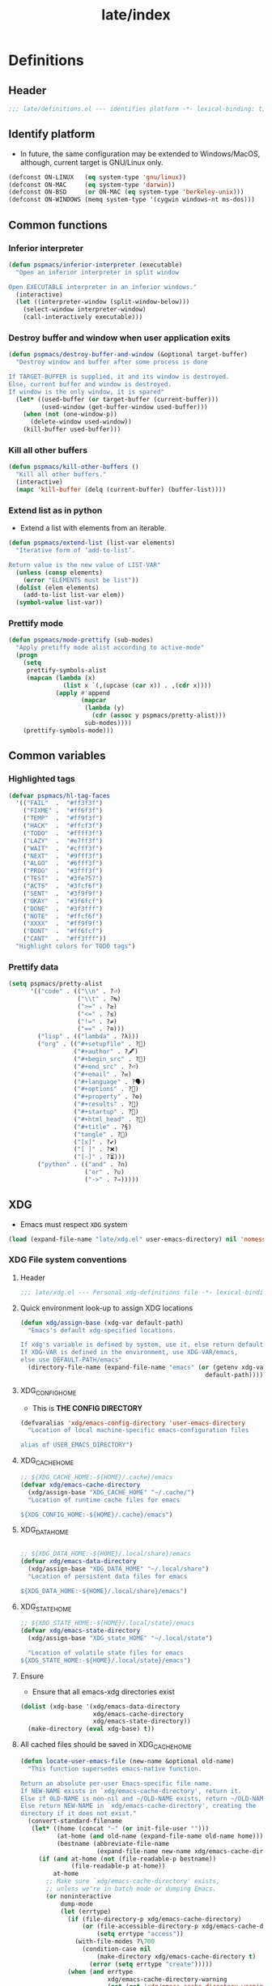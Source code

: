 #+title: late/index
#+property: header-args :tangle t :mkdirp t :results no :eval never
#+OPTIONS: _:nil
#+auto_tangle: t

* Definitions
** Header
#+begin_src emacs-lisp :tangle definitions.el
  ;;; late/definitions.el --- identifies platform -*- lexical-binding: t; -*-
#+end_src

** Identify platform
- In future, the same configuration may be extended to Windows/MacOS, although, current target is GNU/Linux only.
#+begin_src emacs-lisp :tangle definitions.el
  (defconst ON-LINUX   (eq system-type 'gnu/linux))
  (defconst ON-MAC     (eq system-type 'darwin))
  (defconst ON-BSD     (or ON-MAC (eq system-type 'berkeley-unix)))
  (defconst ON-WINDOWS (memq system-type '(cygwin windows-nt ms-dos)))
#+end_src

** Common functions
*** Inferior interpreter
#+begin_src emacs-lisp :tangle definitions.el
  (defun pspmacs/inferior-interpreter (executable)
    "Open an inferior interpreter in split window

  Open EXECUTABLE interpreter in an inferior windows."
    (interactive)
    (let ((interpreter-window (split-window-below)))
      (select-window interpreter-window)
      (call-interactively executable)))
#+end_src

*** Destroy buffer and window when user application exits
#+begin_src emacs-lisp :tangle definitions.el
  (defun pspmacs/destroy-buffer-and-window (&optional target-buffer)
    "Destroy window and buffer after some process is done

  If TARGET-BUFFER is supplied, it and its window is destroyed.
  Else, current buffer and window is destroyed.
  If window is the only window, it is spared"
    (let* ((used-buffer (or target-buffer (current-buffer)))
           (used-window (get-buffer-window used-buffer)))
      (when (not (one-window-p))
        (delete-window used-window))
      (kill-buffer used-buffer)))
#+end_src

*** Kill all other buffers
#+begin_src emacs-lisp :tangle definitions.el
(defun pspmacs/kill-other-buffers ()
  "Kill all other buffers."
  (interactive)
  (mapc 'kill-buffer (delq (current-buffer) (buffer-list))))
#+end_src

*** Extend list as in python
- Extend a list with elements from an iterable.
#+begin_src emacs-lisp :tangle definitions.el
  (defun pspmacs/extend-list (list-var elements)
    "Iterative form of ‘add-to-list’.

  Return value is the new value of LIST-VAR"
    (unless (consp elements)
      (error "ELEMENTS must be list"))
    (dolist (elem elements)
      (add-to-list list-var elem))
    (symbol-value list-var))
#+end_src

*** Prettify mode
#+begin_src emacs-lisp :tangle definitions.el
  (defun pspmacs/mode-prettify (sub-modes)
    "Apply pretiffy mode alist according to active-mode"
    (progn
      (setq
       prettify-symbols-alist
       (mapcan (lambda (x)
                 (list x `(,(upcase (car x)) . ,(cdr x))))
               (apply #'append
                      (mapcar
                       (lambda (y)
                         (cdr (assoc y pspmacs/pretty-alist)))
                       sub-modes))))
      (prettify-symbols-mode)))
#+end_src
** Common variables
*** Highlighted tags
#+begin_src emacs-lisp :tangle definitions.el
  (defvar pspmacs/hl-tag-faces
    '(("FAIL"  .  "#ff3f3f")
      ("FIXME" .  "#ff6f3f")
      ("TEMP"  .  "#ff9f3f")
      ("HACK"  .  "#ffcf3f")
      ("TODO"  .  "#ffff3f")
      ("LAZY"  .  "#e7ff3f")
      ("WAIT"  .  "#cfff3f")
      ("NEXT"  .  "#9fff3f")
      ("ALGO"  .  "#6fff3f")
      ("PROG"  .  "#3fff3f")
      ("TEST"  .  "#3fe757")
      ("ACTS"  .  "#3fcf6f")
      ("SENT"  .  "#3f9f9f")
      ("OKAY"  .  "#3f6fcf")
      ("DONE"  .  "#3f3fff")
      ("NOTE"  .  "#ffcf6f")
      ("XXXX"  .  "#ff9f9f")
      ("DONT"  .  "#ff6fcf")
      ("CANT"  .  "#ff3fff"))
    "Highlight colors for TODO tags")

#+end_src

*** Prettify data
#+begin_src emacs-lisp :tangle definitions.el
  (setq pspmacs/pretty-alist
        '(("code" . (("\\n" . ?⏎)
                     ("\\t" . ?↹)
                     (">=" . ?≥)
                     ("<=" . ?≤)
                     ("!=" . ?≠)
                     ("==" . ?≅)))
          ("lisp" . (("lambda" . ?λ)))
          ("org" . (("#+setupfile" . ?🛒)
                    ("#+author" . ?🖋)
                    ("#+begin_src" . ?)
                    ("#+end_src" . ?⏎)
                    ("#+email" . ?✉)
                    ("#+language" . ?🗣)
                    ("#+options" . ?🔘)
                    ("#+property" . ?⚙)
                    ("#+results" . ?📜)
                    ("#+startup" . ?)
                    ("#+html_head" . ?)
                    ("#+title" . ?§)
                    ("tangle" . ?🔗)
                    ("[x]" . ?✔)
                    ("[ ]" . ?❌)
                    ("[-]" . ?⏳)))
          ("python" . (("and" . ?∩)
                       ("or" . ?∪)
                       ("->" . ?⇒)))))
#+end_src

** XDG
- Emacs must respect =XDG= system
#+begin_src emacs-lisp :tangle definitions.el
  (load (expand-file-name "late/xdg.el" user-emacs-directory) nil 'nomessage)
#+end_src

*** XDG File system conventions
**** Header
#+begin_src emacs-lisp :tangle xdg.el
  ;;; late/xdg.el --- Personal xdg-definitions file -*- lexical-binding: t; -*-
#+end_src
**** Quick environment look-up to assign XDG locations
#+begin_src emacs-lisp :tangle xdg.el
  (defun xdg/assign-base (xdg-var default-path)
    "Emacs's default xdg-specified locations.

  If xdg's variable is defined by system, use it, else return default
  If XDG-VAR is defined in the environment, use XDG-VAR/emacs,
  else use DEFAULT-PATH/emacs"
    (directory-file-name (expand-file-name "emacs" (or (getenv xdg-var)
                                                     default-path))))
#+end_src

**** XDG_CONFIG_HOME
- This is *THE CONFIG DIRECTORY*
#+begin_src emacs-lisp :tangle xdg.el
  (defvaralias 'xdg/emacs-config-directory 'user-emacs-directory
    "Location of local machine-specific emacs-configuration files

  alias of USER_EMACS_DIRECTORY")
#+end_src

**** XDG_CACHE_HOME
#+begin_src emacs-lisp :tangle xdg.el
  ;; ${XDG_CACHE_HOME:-${HOME}/.cache}/emacs
  (defvar xdg/emacs-cache-directory
    (xdg/assign-base "XDG_CACHE_HOME" "~/.cache/")
    "Location of runtime cache files for emacs

  ${XDG_CONFIG_HOME:-${HOME}/.cache}/emacs")
#+end_src

**** XDG_DATA_HOME
#+begin_src emacs-lisp :tangle xdg.el

  ;; ${XDG_DATA_HOME:-${HOME}/.local/share}/emacs
  (defvar xdg/emacs-data-directory
    (xdg/assign-base "XDG_DATA_HOME" "~/.local/share")
    "Location of persistent data files for emacs

  ${XDG_DATA_HOME:-${HOME}/.local/share}/emacs")
#+end_src

**** XDG_STATE_HOME
#+begin_src emacs-lisp :tangle xdg.el
  ;; ${XDG_STATE_HOME:-${HOME}/.local/state}/emacs
  (defvar xdg/emacs-state-directory
    (xdg/assign-base "XDG_state_HOME" "~/.local/state")

    "Location of volatile state files for emacs
  ${XDG_STATE_HOME:-${HOME}/.local/state}/emacs")
#+end_src

**** Ensure
- Ensure that all emacs-xdg directories exist
#+begin_src emacs-lisp :tangle xdg.el
  (dolist (xdg-base '(xdg/emacs-data-directory
                      xdg/emacs-cache-directory
                      xdg/emacs-state-directory))
    (make-directory (eval xdg-base) t))
#+end_src

**** All cached files should be saved in XDG_CACHE_HOME
#+begin_src emacs-lisp :tangle xdg.el
  (defun locate-user-emacs-file (new-name &optional old-name)
    "This function supersedes emacs-native function.

  Return an absolute per-user Emacs-specific file name.
  If NEW-NAME exists in `xdg/emacs-cache-directory', return it.
  Else if OLD-NAME is non-nil and ~/OLD-NAME exists, return ~/OLD-NAME.
  Else return NEW-NAME in `xdg/emacs-cache-directory', creating the
  directory if it does not exist."
    (convert-standard-filename
     (let* ((home (concat "~" (or init-file-user "")))
            (at-home (and old-name (expand-file-name old-name home)))
            (bestname (abbreviate-file-name
                       (expand-file-name new-name xdg/emacs-cache-directory))))
       (if (and at-home (not (file-readable-p bestname))
                (file-readable-p at-home))
           at-home
         ;; Make sure `xdg/emacs-cache-directory' exists,
         ;; unless we're in batch mode or dumping Emacs.
         (or noninteractive
             dump-mode
             (let (errtype)
               (if (file-directory-p xdg/emacs-cache-directory)
                   (or (file-accessible-directory-p xdg/emacs-cache-directory)
                       (setq errtype "access"))
                 (with-file-modes ?\700
                   (condition-case nil
                       (make-directory xdg/emacs-cache-directory t)
                     (error (setq errtype "create")))))
               (when (and errtype
                          xdg/emacs-cache-directory-warning
                          (not (get 'xdg/emacs-cache-directory-warning 'this-session)))
                 ;; Warn only once per Emacs session.
                 (put 'xdg/emacs-cache-directory-warning 'this-session t)
                 (display-warning 'initialization
                                  (format "\
  Unable to %s `xdg/emacs-cache-directory' (%s).
  Any data that would normally be written there may be lost!
  If you never want to see this message again,
  customize the variable `xdg/emacs-cache-directory-warning'."
                                          errtype xdg/emacs-cache-directory)))))
         bestname))))
#+end_src

*** Inherit
#+begin_src emacs-lisp :tangle xdg.el
    (pspmacs/load-inherit)
#+end_src

** Inherit
#+begin_src emacs-lisp :tangle definitions.el
    (pspmacs/load-inherit)
#+end_src

* Init
** Header
#+begin_src emacs-lisp :tangle init.el
;;; late/init.el --- Late init file, loads modules -*- lexical-binding: t; -*-
#+end_src

** Chemacs correction
[[https://github.com/plexus/chemacs2][Chemacs]] moves the =package-user-dir= to the profile's definition of the =user-emacs-directory= then loads this file. We need to reset that configuration here when using =chemacs=.
#+begin_src emacs-lisp :tangle init.el
  (when (featurep 'chemacs)
    (customize-set-variable 'package-user-dir
                            (expand-file-name "elpa" local-emacs-directory)))
#+end_src

** Package system
- Load the package-system (=straight.el=). This file is maintained separately.
#+begin_src emacs-lisp :tangle init.el
(load (expand-file-name "bootstrap-package.el" pspmacs/packaging-directory)
      nil 'nomessage)
#+end_src

** Load-path
- Add the modules to the top of the load-path so any user custom-modules take overwrite privileges.
#+begin_src emacs-lisp :tangle init.el
  (dolist (init-dir pspmacs/worktrees nil)
    (let ((modular-modules (expand-file-name "modules/" init-dir)))
      (when (file-directory-p modular-modules)
        (setq load-path
              (append (let ((load-path (list))
                            (default-directory modular-modules))
                        (add-to-list 'load-path modular-modules)
                        ;;(normal-top-level-add-to-load-path '("."))
                        (normal-top-level-add-subdirs-to-load-path)
                        load-path)
                      load-path)))))
#+end_src

** Custom file
- The file ~custom-file~ is used by the Customization UI to store value-setting forms in a customization file, rather than at the end of the =~/.emacs.d/init.el= file. It defaults to =~/.emacs.d/custom.el=. The file is loaded after =late/config.el= file. Any variable values set till that point (=late/config.el=) will be overridden with the values set with the Customization UI and saved in the custom file.
#+begin_src emacs-lisp :tangle init.el
  (customize-set-variable 'custom-file
    (expand-file-name "custom.el" local-emacs-directory))
#+end_src
** Reset gc-cons
- To hasten early-init, gc-cons was set to highest possible value in =early/definitions.el=
  - Let's reduce it back to 2MB.
#+begin_src emacs-lisp :tangle init.el
  (setq gc-cons-threshold (* 2 1000 1000))
#+end_src

#+begin_note
gcmh, which is a package presumed to be better at handling gc shall be loaded in the module [[file:../modules/interface-enhancement.org]]
#+end_note

** Initiate org mode with latest release
- Emacs is shipped with a built-in org-mode. However, we shall use the latest release.
  #+begin_src emacs-lisp :tangle org-latest.el
    ;;;; org-latest.el --- org-mode -*- lexical-binding: t; -*-

    ;; Copyright (C) 2023  Pradyumna Swanand Paranjape

    ;; Author: Pradyumna Swanand Paranjape <pradyparanjpe@rediffmail.com>
    ;; Keywords: help, languages

    ;; This program is free software; you can redistribute it and/or modify
    ;; it under the terms of the GNU Lesser General Public License as published by
    ;; the Free Software Foundation, either version 3 of the License, or
    ;; (at your option) any later version.

    ;; This program is distributed in the hope that it will be useful,
    ;; but WITHOUT ANY WARRANTY; without even the implied warranty of
    ;; MERCHANTABILITY or FITNESS FOR A PARTICULAR PURPOSE.  See the
    ;; GNU Lesser General Public License for more details.

    ;; You should have received a copy of the GNU Lesser General Public License
    ;; along with this program.  If not, see <https://www.gnu.org/licenses/>.

    ;;; Commentary:

    ;;; Code:


    (use-package org
      ;; :straight (:type built-in)
      :ensure t)
  #+end_src

** Order of pspmacs modules to load
#+begin_src emacs-lisp :tangle init.el
  (use-package yaml)
  (use-package ht)
  (use-package f)

  (defvar pspmacs/modules-order
    (let
        ((modules-dir
          (mapcar
           (lambda (x) (expand-file-name "modules" x)) pspmacs/worktrees)))
      (apply
       'vconcat (mapcar
                 (lambda (x) (cdr x))
                 (sort
                  (ht->alist
                  (apply
                   'ht-merge
                   (remq 'nil
                         (mapcar
                          (lambda (x)
                            (let
                                ((order-file
                                  (expand-file-name "load-order.yml" x)))
                              (if (file-readable-p order-file)
                                  (yaml-parse-string
                                   (f-read-text order-file)))))
                          modules-dir))))
                 (lambda (a b) (< (car a) (car b)))))))
    "Ordered list of pspmacs/modules to load")
#+end_src


*** Org mode auto-load
- Expand faculties of [[*Org mode auto-load][pspmacs/load-inherit]] to =org-babel-load-file=
 #+begin_src emacs-lisp :tangle org-latest.el
   (defun pspmacs/load-suitable (fname &optional nag)
     "Load emacs init file FNAME.

   If FNAME is found, load it and return.
   If org/el counterpart of FNAME is found, load it and return.
   To load,

   If extension `string='s 'org', use function `org-babel-load-file'.
   If extension `string='s 'el', use function `load'

   If nothing is found and if NAG is `t', throw error. Default: return"
     (cond
      ((string= (file-name-extension fname) "org")
       (cond ((file-readable-p fname)
              (org-babel-load-file fname))
             ((file-readable-p (file-name-with-extension fname "el"))
              (load (file-name-with-extension fname "el") nil 'nomessage))))
      ((string= (file-name-extension fname) "el")
       (cond ((file-readable-p fname)
              (load fname nil 'nomessage))
             ((file-readable-p (file-name-with-extension fname "org"))
              (org-babel-load-file (file-name-with-extension fname "el")))))
      (nag (user-error (format "Neither %s.{el,org} found."
                               (file-name-sans-extension fname))))))

   (defun pspmacs/load-inherit (&optional fname)
     "Inherit all equivalent files.

   Re-definition of early-loaded function after the correct orgmode is loaded.
   Files may be placed in `pvt-emacs-directory' and/or `local-emacs-directory'.
   If FNAME is supplied, *that* corresponding file name is attempted, else,
   stem of `load-file-name' is attempted.
   Init files are loaded using the function `pspmacs/load-suitable'.
   Settings loaded from files located in `pvt-emacs-directory' are overwritten
   by settings loaded from files located in `local-emacs-directory'."
     (let ((name-branch
        (file-relative-name (or fname load-file-name) user-emacs-directory)))
       (dolist (config-dir pspmacs/user-worktrees nil)
     (let* ((modular-init (expand-file-name name-branch config-dir)))
       (if (file-exists-p modular-init)
           (pspmacs/load-suitable modular-init))))))
#+end_src

*** Inherit
#+begin_src emacs-lisp :tangle org-latest.el
    (pspmacs/load-inherit)
#+end_src

- Load contents of the above file
  #+begin_src emacs-lisp :tangle init.el
    (load (expand-file-name "late/org-latest.el" user-emacs-directory))
  #+end_src

** [[file:../modules/index.org][Load Modules]]
#+begin_src emacs-lisp :tangle init.el
  (seq-doseq (autofile pspmacs/modules-order nil)
    (dolist (work-tree pspmacs/worktrees nil)
      (catch 'load-success
        (let* ((lit-module
                (expand-file-name
                 (format "modules/pspmacs-%s.org" autofile) work-tree))
               (found (when (file-readable-p lit-module)
                        (pspmacs/load-suitable lit-module)
                        lit-module)))
          (when found (throw 'load-success lit-module))))))
#+end_src

** Inherit
#+begin_src emacs-lisp :tangle init.el
    (pspmacs/load-inherit)
#+end_src

* Config
- Allow for very late configurations.
  - User-defined configurations defined in =local-emacs-directory=
    will even override ~custom.el~
** Headers
#+begin_src emacs-lisp :tangle config.el
;;; late/config.el --- Personal configuration file -*- lexical-binding: t; -*-
#+end_src

** Disable evil-ret
- Because it is practically useless
#+begin_src emacs-lisp :tangle config.el
  (general-define-key :keymaps 'evil-motion-state-map "RET" nil)
#+end_src
** Custom file
- The custom file will only be loaded if `pspmacs/load-custom-file' is set to a non-nil value in the user's `config.el'.
#+begin_src emacs-lisp :tangle config.el
  (when pspmacs/load-custom-file
    (load custom-file t))
#+end_src

** Default directory
- Finally, set default directory to home
#+begin_src emacs-lisp :tangle config.el
(setq default-directory "~/")
#+end_src

** Inherit
#+begin_src emacs-lisp :tangle config.el
    (pspmacs/load-inherit)
#+end_src
